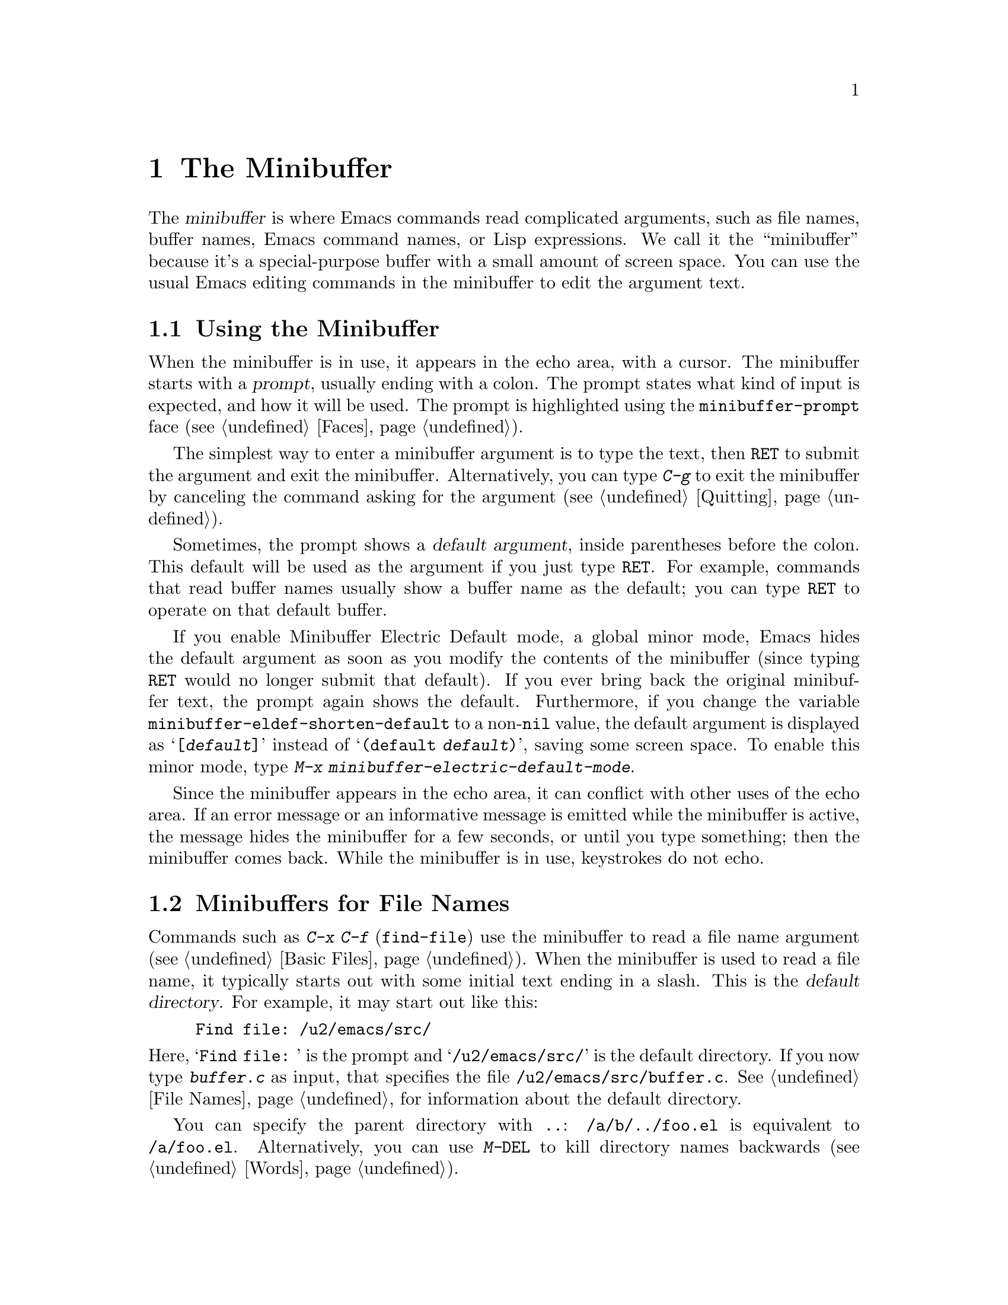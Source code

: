 @c -*- coding: utf-8 -*-
@c This is part of the Emacs manual.
@c Copyright (C) 1985-1987, 1993-1995, 1997, 2000-2015 Free Software
@c Foundation, Inc.
@c See file emacs.texi for copying conditions.
@node Minibuffer
@chapter The Minibuffer
@cindex minibuffer

  The @dfn{minibuffer} is where Emacs commands read complicated
arguments, such as file names, buffer names, Emacs command names, or
Lisp expressions.  We call it the ``minibuffer'' because it's a
special-purpose buffer with a small amount of screen space.  You can
use the usual Emacs editing commands in the minibuffer to edit the
argument text.

@menu
* Basic Minibuffer::      Basic usage of the minibuffer.
* Minibuffer File::       Entering file names with the minibuffer.
* Minibuffer Edit::       How to edit in the minibuffer.
* Completion::            An abbreviation facility for minibuffer input.
* Minibuffer History::    Reusing recent minibuffer arguments.
* Repetition::            Re-executing commands that used the minibuffer.
* Passwords::             Entering passwords in the echo area.
* Yes or No Prompts::     Replying yes or no in the echo area.
@end menu

@node Basic Minibuffer
@section Using the Minibuffer

@cindex prompt
  When the minibuffer is in use, it appears in the echo area, with a
cursor.  The minibuffer starts with a @dfn{prompt}, usually ending
with a colon.  The prompt states what kind of input is expected, and
how it will be used.  The prompt is highlighted using the
@code{minibuffer-prompt} face (@pxref{Faces}).

  The simplest way to enter a minibuffer argument is to type the text,
then @key{RET} to submit the argument and exit the minibuffer.
Alternatively, you can type @kbd{C-g} to exit the minibuffer by
canceling the command asking for the argument (@pxref{Quitting}).

@cindex default argument
  Sometimes, the prompt shows a @dfn{default argument}, inside
parentheses before the colon.  This default will be used as the
argument if you just type @key{RET}.  For example, commands that read
buffer names usually show a buffer name as the default; you can type
@key{RET} to operate on that default buffer.

@cindex Minibuffer Electric Default mode
@cindex mode, Minibuffer Electric Default
@findex minibuffer-electric-default-mode
@vindex minibuffer-eldef-shorten-default
  If you enable Minibuffer Electric Default mode, a global minor mode,
Emacs hides the default argument as soon as you modify the contents of
the minibuffer (since typing @key{RET} would no longer submit that
default).  If you ever bring back the original minibuffer text, the
prompt again shows the default.  Furthermore, if you change the
variable @code{minibuffer-eldef-shorten-default} to a non-@code{nil}
value, the default argument is displayed as @samp{[@var{default}]}
instead of @samp{(default @var{default})}, saving some screen space.
To enable this minor mode, type @kbd{M-x
minibuffer-electric-default-mode}.

  Since the minibuffer appears in the echo area, it can conflict with
other uses of the echo area.  If an error message or an informative
message is emitted while the minibuffer is active, the message hides
the minibuffer for a few seconds, or until you type something; then
the minibuffer comes back.  While the minibuffer is in use, keystrokes
do not echo.

@node Minibuffer File
@section Minibuffers for File Names

@cindex default directory
  Commands such as @kbd{C-x C-f} (@code{find-file}) use the minibuffer
to read a file name argument (@pxref{Basic Files}).  When the
minibuffer is used to read a file name, it typically starts out with
some initial text ending in a slash.  This is the @dfn{default
directory}.  For example, it may start out like this:

@example
Find file: /u2/emacs/src/
@end example

@noindent
Here, @samp{Find file:@: } is the prompt and @samp{/u2/emacs/src/} is
the default directory.  If you now type @kbd{buffer.c} as input, that
specifies the file @file{/u2/emacs/src/buffer.c}.  @xref{File Names},
for information about the default directory.

  You can specify the parent directory with @file{..}:
@file{/a/b/../foo.el} is equivalent to @file{/a/foo.el}.
Alternatively, you can use @kbd{M-@key{DEL}} to kill directory names
backwards (@pxref{Words}).

  To specify a file in a completely different directory, you can kill
the entire default with @kbd{C-a C-k} (@pxref{Minibuffer Edit}).
Alternatively, you can ignore the default, and enter an absolute file
name starting with a slash or a tilde after the default directory.
For example, you can specify @file{/etc/termcap} as follows:

@example
Find file: /u2/emacs/src//etc/termcap
@end example

@noindent
@cindex // in file name
@cindex double slash in file name
@cindex slashes repeated in file name
@findex file-name-shadow-mode
A double slash causes Emacs to ignore everything before the
second slash in the pair.  In the example above,
@file{/u2/emacs/src/} is ignored, so the argument you supplied is
@file{/etc/termcap}.  The ignored part of the file name is dimmed if
the terminal allows it.  (To disable this dimming, turn off File Name
Shadow mode with the command @kbd{M-x file-name-shadow-mode}.)

@cindex home directory shorthand
  Emacs interprets @file{~/} as your home directory.  Thus,
@file{~/foo/bar.txt} specifies a file named @file{bar.txt}, inside a
directory named @file{foo}, which is in turn located in your home
directory.  In addition, @file{~@var{user-id}/} means the home
directory of a user whose login name is @var{user-id}.  Any leading
directory name in front of the @file{~} is ignored: thus,
@file{/u2/emacs/~/foo/bar.txt} is equivalent to @file{~/foo/bar.txt}.

  On MS-Windows and MS-DOS systems, where a user doesn't always have a
home directory, Emacs uses several alternatives.  For MS-Windows, see
@ref{Windows HOME}; for MS-DOS, see
@ifnottex
@ref{MS-DOS File Names}.
@end ifnottex
@iftex
@ref{MS-DOS File Names, HOME on MS-DOS,, emacs, the digital version of
the Emacs Manual}.
@end iftex
On these systems, the @file{~@var{user-id}/} construct is supported
only for the current user, i.e., only if @var{user-id} is the current
user's login name.

@vindex insert-default-directory
  To prevent Emacs from inserting the default directory when reading
file names, change the variable @code{insert-default-directory} to
@code{nil}.  In that case, the minibuffer starts out empty.
Nonetheless, relative file name arguments are still interpreted based
on the same default directory.

  You can also enter remote file names in the minibuffer.
@xref{Remote Files}.

@node Minibuffer Edit
@section Editing in the Minibuffer

  The minibuffer is an Emacs buffer, albeit a peculiar one, and the
usual Emacs commands are available for editing the argument text.
(The prompt, however, is @dfn{read-only}, and cannot be changed.)

  Since @key{RET} in the minibuffer submits the argument, you can't
use it to insert a newline.  You can do that with @kbd{C-q C-j}, which
inserts a @kbd{C-j} control character, which is formally equivalent to
a newline character (@pxref{Inserting Text}).  Alternatively, you can
use the @kbd{C-o} (@code{open-line}) command (@pxref{Blank Lines}).

  Inside a minibuffer, the keys @key{TAB}, @key{SPC}, and @kbd{?} are
often bound to @dfn{completion commands}, which allow you to easily
fill in the desired text without typing all of it.  @xref{Completion}.
As with @key{RET}, you can use @kbd{C-q} to insert a @key{TAB},
@key{SPC}, or @samp{?}  character.

  For convenience, @kbd{C-a} (@code{move-beginning-of-line}) in a
minibuffer moves point to the beginning of the argument text, not the
beginning of the prompt.  For example, this allows you to erase the
entire argument with @kbd{C-a C-k}.

@cindex height of minibuffer
@cindex size of minibuffer
@cindex growing minibuffer
@cindex resizing minibuffer
  When the minibuffer is active, the echo area is treated much like an
ordinary Emacs window.  For instance, you can switch to another window
(with @kbd{C-x o}), edit text there, then return to the minibuffer
window to finish the argument.  You can even kill text in another
window, return to the minibuffer window, and yank the text into the
argument.  There are some restrictions on the minibuffer window,
however: for instance, you cannot split it.  @xref{Windows}.

@vindex resize-mini-windows
  Normally, the minibuffer window occupies a single screen line.
However, if you add two or more lines' worth of text into the
minibuffer, it expands automatically to accommodate the text.  The
variable @code{resize-mini-windows} controls the resizing of the
minibuffer.  The default value is @code{grow-only}, which means the
behavior we have just described.  If the value is @code{t}, the
minibuffer window will also shrink automatically if you remove some
lines of text from the minibuffer, down to a minimum of one screen
line.  If the value is @code{nil}, the minibuffer window never changes
size automatically, but you can use the usual window-resizing commands
on it (@pxref{Windows}).

@vindex max-mini-window-height
  The variable @code{max-mini-window-height} controls the maximum
height for resizing the minibuffer window.  A floating-point number
specifies a fraction of the frame's height; an integer specifies the
maximum number of lines; @code{nil} means do not resize the minibuffer
window automatically.  The default value is 0.25.

  The @kbd{C-M-v} command in the minibuffer scrolls the help text from
commands that display help text of any sort in another window.  You
can also scroll the help text with @kbd{M-@key{prior}} and
@kbd{M-@key{next}} (or, equivalently, @kbd{M-@key{PageUp}} and
@kbd{M-@key{PageDown}}).  This is especially useful with long lists of
possible completions.  @xref{Other Window}.

@vindex enable-recursive-minibuffers
  Emacs normally disallows most commands that use the minibuffer while
the minibuffer is active.  To allow such commands in the minibuffer,
set the variable @code{enable-recursive-minibuffers} to @code{t}.

@findex minibuffer-inactive-mode
  When not active, the minibuffer is in @code{minibuffer-inactive-mode},
and clicking @kbd{Mouse-1} there shows the @file{*Messages*} buffer.
If you use a dedicated frame for minibuffers, Emacs also recognizes
certain keys there, for example @kbd{n} to make a new frame.

@node Completion
@section Completion
@c This node is referenced in the tutorial.  When renaming or deleting
@c it, the tutorial needs to be adjusted.
@cindex completion

  You can often use a feature called @dfn{completion} to help enter
arguments.  This means that after you type part of the argument, Emacs
can fill in the rest, or some of it, based on what was typed so far.

@cindex completion alternative
  When completion is available, certain keys (usually @key{TAB},
@key{RET}, and @key{SPC}) are rebound in the minibuffer to special
completion commands (@pxref{Completion Commands}).  These commands
attempt to complete the text in the minibuffer, based on a set of
@dfn{completion alternatives} provided by the command that requested
the argument.  You can usually type @kbd{?} to see a list of
completion alternatives.

  Although completion is usually done in the minibuffer, the feature
is sometimes available in ordinary buffers too.  @xref{Symbol
Completion}.

@menu
* Completion Example::       Examples of using completion.
* Completion Commands::      A list of completion commands.
* Completion Exit::          Completion and minibuffer text submission.
* Completion Styles::        How completion matches are chosen.
* Completion Options::       Options for completion.
@end menu

@node Completion Example
@subsection Completion Example

@kindex TAB @r{(completion)}
  A simple example may help here.  @kbd{M-x} uses the minibuffer to
read the name of a command, so completion works by matching the
minibuffer text against the names of existing Emacs commands.  Suppose
you wish to run the command @code{auto-fill-mode}.  You can do that by
typing @kbd{M-x auto-fill-mode @key{RET}}, but it is easier to use
completion.

  If you type @kbd{M-x a u @key{TAB}}, the @key{TAB} looks for
completion alternatives (in this case, command names) that start with
@samp{au}.  There are several, including @code{auto-fill-mode} and
@code{autoconf-mode}, but they all begin with @code{auto}, so the
@samp{au} in the minibuffer completes to @samp{auto}.  (More commands
may be defined in your Emacs session.  For example, if a command
called @code{authorize-me} was defined, Emacs could only complete
as far as @samp{aut}.)

  If you type @key{TAB} again immediately, it cannot determine the
next character; it could be @samp{-}, @samp{a}, or @samp{c}.  So it
does not add any characters; instead, @key{TAB} displays a list of all
possible completions in another window.

  Next, type @kbd{-f}.  The minibuffer now contains @samp{auto-f}, and
the only command name that starts with this is @code{auto-fill-mode}.
If you now type @key{TAB}, completion fills in the rest of the
argument @samp{auto-fill-mode} into the minibuffer.

  Hence, typing just @kbd{a u @key{TAB} - f @key{TAB}} allows you to
enter @samp{auto-fill-mode}.

@node Completion Commands
@subsection Completion Commands

  Here is a list of the completion commands defined in the minibuffer
when completion is allowed.

@table @kbd
@item @key{TAB}
@findex minibuffer-complete
Complete the text in the minibuffer as much as possible; if unable to
complete, display a list of possible completions
(@code{minibuffer-complete}).
@item @key{SPC}
Complete up to one word from the minibuffer text before point
(@code{minibuffer-complete-word}).  This command is not available for
arguments that often include spaces, such as file names.
@item @key{RET}
Submit the text in the minibuffer as the argument, possibly completing
first (@code{minibuffer-complete-and-exit}).  @xref{Completion Exit}.
@item ?
Display a list of completions (@code{minibuffer-completion-help}).
@end table

@kindex TAB @r{(completion)}
@findex minibuffer-complete
  @key{TAB} (@code{minibuffer-complete}) is the most fundamental
completion command.  It searches for all possible completions that
match the existing minibuffer text, and attempts to complete as much
as it can.  @xref{Completion Styles}, for how completion alternatives
are chosen.

@kindex SPC @r{(completion)}
@findex minibuffer-complete-word
  @key{SPC} (@code{minibuffer-complete-word}) completes like
@key{TAB}, but only up to the next hyphen or space.  If you have
@samp{auto-f} in the minibuffer and type @key{SPC}, it finds that the
completion is @samp{auto-fill-mode}, but it only inserts @samp{ill-},
giving @samp{auto-fill-}.  Another @key{SPC} at this point completes
all the way to @samp{auto-fill-mode}.

@kindex ? @r{(completion)}
@cindex completion list
  If @key{TAB} or @key{SPC} is unable to complete, it displays a list
of matching completion alternatives (if there are any) in another
window.  You can display the same list with @kbd{?}
(@code{minibuffer-completion-help}).  The following commands can be
used with the completion list:

@table @kbd
@findex mouse-choose-completion
@item Mouse-1
@itemx Mouse-2
Clicking mouse button 1 or 2 on a completion alternative chooses it
(@code{mouse-choose-completion}).

@findex switch-to-completions
@item M-v
@itemx @key{PageUp}
@itemx @key{prior}
Typing @kbd{M-v}, while in the minibuffer, selects the window showing
the completion list (@code{switch-to-completions}).  This paves the
way for using the commands below.  @key{PageUp} or @key{prior} does
the same.  You can also select the window in other ways
(@pxref{Windows}).

@findex choose-completion
@item @key{RET}
While in the completion list buffer, this chooses the completion at
point (@code{choose-completion}).

@findex next-completion
@item @key{RIGHT}
While in the completion list buffer, this moves point to the following
completion alternative (@code{next-completion}).

@findex previous-completion
@item @key{LEFT}
While in the completion list buffer, this moves point to the previous
completion alternative (@code{previous-completion}).
@end table

@node Completion Exit
@subsection Completion Exit

@kindex RET @r{(completion in minibuffer)}
@findex minibuffer-complete-and-exit
  When a command reads an argument using the minibuffer with
completion, it also controls what happens when you type @key{RET}
(@code{minibuffer-complete-and-exit}) to submit the argument.  There
are four types of behavior:

@itemize @bullet
@item
@dfn{Strict completion} accepts only exact completion matches.  Typing
@key{RET} exits the minibuffer only if the minibuffer text is an exact
match, or completes to one.  Otherwise, Emacs refuses to exit the
minibuffer; instead it tries to complete, and if no completion can be
done it momentarily displays @samp{[No match]} after the minibuffer
text.  (You can still leave the minibuffer by typing @kbd{C-g} to
cancel the command.)

An example of a command that uses this behavior is @kbd{M-x}, since it
is meaningless for it to accept a non-existent command name.

@item
@dfn{Cautious completion} is like strict completion, except @key{RET}
exits only if the text is already an exact match.  If the text
completes to an exact match, @key{RET} performs that completion but
does not exit yet; you must type a second @key{RET} to exit.

Cautious completion is used for reading file names for files that must
already exist, for example.

@item
@dfn{Permissive completion} allows any input; the completion
candidates are just suggestions.  Typing @key{RET} does not complete,
it just submits the argument as you have entered it.

@cindex minibuffer confirmation
@cindex confirming in the minibuffer
@item
@dfn{Permissive completion with confirmation} is like permissive
completion, with an exception: if you typed @key{TAB} and this
completed the text up to some intermediate state (i.e., one that is not
yet an exact completion match), typing @key{RET} right afterward does
not submit the argument.  Instead, Emacs asks for confirmation by
momentarily displaying @samp{[Confirm]} after the text; type @key{RET}
again to confirm and submit the text.  This catches a common mistake,
in which one types @key{RET} before realizing that @key{TAB} did not
complete as far as desired.

@vindex confirm-nonexistent-file-or-buffer
You can tweak the confirmation behavior by customizing the variable
@code{confirm-nonexistent-file-or-buffer}.  The default value,
@code{after-completion}, gives the behavior we have just described.
If you change it to @code{nil}, Emacs does not ask for confirmation,
falling back on permissive completion.  If you change it to any other
non-@code{nil} value, Emacs asks for confirmation whether or not the
preceding command was @key{TAB}.

This behavior is used by most commands that read file names, like
@kbd{C-x C-f}, and commands that read buffer names, like @kbd{C-x b}.
@end itemize

@node Completion Styles
@subsection How Completion Alternatives Are Chosen
@cindex completion style

  Completion commands work by narrowing a large list of possible
completion alternatives to a smaller subset that matches what you
have typed in the minibuffer.  In @ref{Completion Example}, we gave a
simple example of such matching.  The procedure of determining what
constitutes a match is quite intricate.  Emacs attempts to offer
plausible completions under most circumstances.

  Emacs performs completion using one or more @dfn{completion
styles}---sets of criteria for matching minibuffer text to completion
alternatives.  During completion, Emacs tries each completion style in
turn.  If a style yields one or more matches, that is used as the list
of completion alternatives.  If a style produces no matches, Emacs
falls back on the next style.

@vindex completion-styles
  The list variable @code{completion-styles} specifies the completion
styles to use.  Each list element is the name of a completion style (a
Lisp symbol).  The default completion styles are (in order):

@table @code
@item basic
A matching completion alternative must have the same beginning as the
text in the minibuffer before point.  Furthermore, if there is any
text in the minibuffer after point, the rest of the completion
alternative must contain that text as a substring.

@findex partial completion
@item partial-completion
This aggressive completion style divides the minibuffer text into
words separated by hyphens or spaces, and completes each word
separately.  (For example, when completing command names,
@samp{em-l-m} completes to @samp{emacs-lisp-mode}.)

Furthermore, a @samp{*} in the minibuffer text is treated as a
@dfn{wildcard}---it matches any character at the corresponding
position in the completion alternative.

@item emacs22
This completion style is similar to @code{basic}, except that it
ignores the text in the minibuffer after point.  It is so-named
because it corresponds to the completion behavior in Emacs 22.
@end table

@noindent
The following additional completion styles are also defined, and you
can add them to @code{completion-styles} if you wish
(@pxref{Customization}):

@table @code
@item substring
A matching completion alternative must contain the text in the
minibuffer before point, and the text in the minibuffer after point,
as substrings (in that same order).

Thus, if the text in the minibuffer is @samp{foobar}, with point
between @samp{foo} and @samp{bar}, that matches
@samp{@var{a}foo@var{b}bar@var{c}}, where @var{a}, @var{b}, and
@var{c} can be any string including the empty string.

@item initials
This very aggressive completion style attempts to complete acronyms
and initialisms.  For example, when completing command names, it
matches @samp{lch} to @samp{list-command-history}.
@end table

@noindent
There is also a very simple completion style called @code{emacs21}.
In this style, if the text in the minibuffer is @samp{foobar},
only matches starting with @samp{foobar} are considered.

@vindex completion-category-overrides
You can use different completion styles in different situations,
by setting the variable @code{completion-category-overrides}.
For example, the default setting says to use only @code{basic}
and @code{substring} completion for buffer names.


@node Completion Options
@subsection Completion Options

@cindex case-sensitivity and completion
@cindex case in completion
  Case is significant when completing case-sensitive arguments, such
as command names.  For example, when completing command names,
@samp{AU} does not complete to @samp{auto-fill-mode}.  Case
differences are ignored when completing arguments in which case does
not matter.

@vindex read-file-name-completion-ignore-case
@vindex read-buffer-completion-ignore-case
  When completing file names, case differences are ignored if the
variable @code{read-file-name-completion-ignore-case} is
non-@code{nil}.  The default value is @code{nil} on systems that have
case-sensitive file-names, such as GNU/Linux; it is non-@code{nil} on
systems that have case-insensitive file-names, such as Microsoft
Windows.  When completing buffer names, case differences are ignored
if the variable @code{read-buffer-completion-ignore-case} is
non-@code{nil}; the default is @code{nil}.

@vindex completion-ignored-extensions
@cindex ignored file names, in completion
  When completing file names, Emacs usually omits certain alternatives
that are considered unlikely to be chosen, as determined by the list
variable @code{completion-ignored-extensions}.  Each element in the
list should be a string; any file name ending in such a string is
ignored as a completion alternative.  Any element ending in a slash
(@file{/}) represents a subdirectory name.  The standard value of
@code{completion-ignored-extensions} has several elements including
@code{".o"}, @code{".elc"}, and @code{"~"}.  For example, if a
directory contains @samp{foo.c} and @samp{foo.elc}, @samp{foo}
completes to @samp{foo.c}.  However, if @emph{all} possible
completions end in otherwise-ignored strings, they are not ignored: in the
previous example, @samp{foo.e} completes to @samp{foo.elc}.  Emacs
disregards @code{completion-ignored-extensions} when showing
completion alternatives in the completion list.

  Shell completion is an extended version of filename completion,
@pxref{Shell Options}.

@vindex completion-auto-help
  If @code{completion-auto-help} is set to @code{nil}, the completion
commands never display the completion list buffer; you must type
@kbd{?}  to display the list.  If the value is @code{lazy}, Emacs only
shows the completion list buffer on the second attempt to complete.
In other words, if there is nothing to complete, the first @key{TAB}
echoes @samp{Next char not unique}; the second @key{TAB} shows the
completion list buffer.

@vindex completion-cycle-threshold
  If @code{completion-cycle-threshold} is non-@code{nil}, completion
commands can cycle through completion alternatives.  Normally, if
there is more than one completion alternative for the text in the
minibuffer, a completion command completes up to the longest common
substring.  If you change @code{completion-cycle-threshold} to
@code{t}, the completion command instead completes to the first of
those completion alternatives; each subsequent invocation of the
completion command replaces that with the next completion alternative,
in a cyclic manner.  If you give @code{completion-cycle-threshold} a
numeric value @var{n}, completion commands switch to this cycling
behavior only when there are @var{n} or fewer alternatives.

@node Minibuffer History
@section Minibuffer History
@cindex minibuffer history
@cindex history of minibuffer input

  Every argument that you enter with the minibuffer is saved in a
@dfn{minibuffer history list} so you can easily use it again later.
You can use the following arguments to quickly fetch an earlier
argument into the minibuffer:

@table @kbd
@item M-p
@itemx @key{UP}
Move to the previous item in the minibuffer history, an earlier
argument (@code{previous-history-element}).
@item M-n
@itemx @key{DOWN}
Move to the next item in the minibuffer history
(@code{next-history-element}).
@item M-r @var{regexp} @key{RET}
Move to an earlier item in the minibuffer history that
matches @var{regexp} (@code{previous-matching-history-element}).
@item M-s @var{regexp} @key{RET}
Move to a later item in the minibuffer history that matches
@var{regexp} (@code{next-matching-history-element}).
@end table

@kindex M-p @r{(minibuffer history)}
@kindex M-n @r{(minibuffer history)}
@kindex UP @r{(minibuffer history)}
@kindex DOWN @r{(minibuffer history)}
@findex next-history-element
@findex previous-history-element
  While in the minibuffer, @kbd{M-p} or @key{UP}
(@code{previous-history-element}) moves through the minibuffer history
list, one item at a time.  Each @kbd{M-p} fetches an earlier item from
the history list into the minibuffer, replacing its existing contents.
Typing @kbd{M-n} or @key{DOWN} (@code{next-history-element}) moves
through the minibuffer history list in the opposite direction,
fetching later entries into the minibuffer.

  If you type @kbd{M-n} in the minibuffer when there are no later
entries in the minibuffer history (e.g., if you haven't previously
typed @kbd{M-p}), Emacs tries fetching from a list of default
arguments: values that you are likely to enter.  You can think of this
as moving through the ``future history''.

  If you edit the text inserted by the @kbd{M-p} or @kbd{M-n}
minibuffer history commands, this does not change its entry in the
history list.  However, the edited argument does go at the end of the
history list when you submit it.

@findex previous-matching-history-element
@findex next-matching-history-element
@kindex M-r @r{(minibuffer history)}
@kindex M-s @r{(minibuffer history)}
  You can use @kbd{M-r} (@code{previous-matching-history-element}) to
search through older elements in the history list, and @kbd{M-s}
(@code{next-matching-history-element}) to search through newer
entries.  Each of these commands asks for a @dfn{regular expression}
as an argument, and fetches the first matching entry into the
minibuffer.  @xref{Regexps}, for an explanation of regular
expressions.  A numeric prefix argument @var{n} means to fetch the
@var{n}th matching entry.  These commands are unusual, in that they
use the minibuffer to read the regular expression argument, even
though they are invoked from the minibuffer.  An upper-case letter in
the regular expression makes the search case-sensitive (@pxref{Search
Case}).

  You can also search through the history using an incremental search.
@xref{Isearch Minibuffer}.

  Emacs keeps separate history lists for several different kinds of
arguments.  For example, there is a list for file names, used by all
the commands that read file names.  Other history lists include buffer
names, command names (used by @kbd{M-x}), and command arguments (used
by commands like @code{query-replace}).

@vindex history-length
  The variable @code{history-length} specifies the maximum length of a
minibuffer history list; adding a new element deletes the oldest
element if the list gets too long.  If the value is @code{t}, there is
no maximum length.

@vindex history-delete-duplicates
  The variable @code{history-delete-duplicates} specifies whether to
delete duplicates in history.  If it is non-@code{nil}, adding a new
element deletes from the list all other elements that are equal to it.
The default is @code{nil}.

@node Repetition
@section Repeating Minibuffer Commands
@cindex command history
@cindex history of commands

  Every command that uses the minibuffer once is recorded on a special
history list, the @dfn{command history}, together with the values of
its arguments, so that you can repeat the entire command.  In
particular, every use of @kbd{M-x} is recorded there, since @kbd{M-x}
uses the minibuffer to read the command name.

@findex list-command-history
@table @kbd
@item C-x @key{ESC} @key{ESC}
Re-execute a recent minibuffer command from the command history
 (@code{repeat-complex-command}).
@item M-x list-command-history
Display the entire command history, showing all the commands
@kbd{C-x @key{ESC} @key{ESC}} can repeat, most recent first.
@end table

@kindex C-x ESC ESC
@findex repeat-complex-command
  @kbd{C-x @key{ESC} @key{ESC}} re-executes a recent command that used
the minibuffer.  With no argument, it repeats the last such command.
A numeric argument specifies which command to repeat; 1 means the last
one, 2 the previous, and so on.

  @kbd{C-x @key{ESC} @key{ESC}} works by turning the previous command
into a Lisp expression and then entering a minibuffer initialized with
the text for that expression.  Even if you don't know Lisp, it will
probably be obvious which command is displayed for repetition.  If you
type just @key{RET}, that repeats the command unchanged.  You can also
change the command by editing the Lisp expression before you execute
it.  The executed command is added to the front of the command history
unless it is identical to the most recent item.

  Once inside the minibuffer for @kbd{C-x @key{ESC} @key{ESC}}, you
can use the usual minibuffer history commands (@pxref{Minibuffer
History}) to move through the history list.  After finding the desired
previous command, you can edit its expression as usual and then execute
it by typing @key{RET}.

@vindex isearch-resume-in-command-history
  Incremental search does not, strictly speaking, use the minibuffer.
Therefore, although it behaves like a complex command, it normally
does not appear in the history list for @kbd{C-x @key{ESC} @key{ESC}}.
You can make incremental search commands appear in the history by
setting @code{isearch-resume-in-command-history} to a non-@code{nil}
value.  @xref{Incremental Search}.

@vindex command-history
  The list of previous minibuffer-using commands is stored as a Lisp
list in the variable @code{command-history}.  Each element is a Lisp
expression that describes one command and its arguments.  Lisp programs
can re-execute a command by calling @code{eval} with the
@code{command-history} element.

@node Passwords
@section Entering passwords

Sometimes, you may need to enter a password into Emacs.  For instance,
when you tell Emacs to visit a file on another machine via a network
protocol such as FTP, you often need to supply a password to gain
access to the machine (@pxref{Remote Files}).

  Entering a password is similar to using a minibuffer.  Emacs
displays a prompt in the echo area (such as @samp{Password: }); after
you type the required password, press @key{RET} to submit it.  To
prevent others from seeing your password, every character you type is
displayed as a dot (@samp{.}) instead of its usual form.

  Most of the features and commands associated with the minibuffer can
@emph{not} be used when entering a password.  There is no history or
completion, and you cannot change windows or perform any other action
with Emacs until you have submitted the password.

  While you are typing the password, you may press @key{DEL} to delete
backwards, removing the last character entered.  @kbd{C-u} deletes
everything you have typed so far.  @kbd{C-g} quits the password prompt
(@pxref{Quitting}).  @kbd{C-y} inserts the current kill into the
password (@pxref{Killing}).  You may type either @key{RET} or
@key{ESC} to submit the password.  Any other self-inserting character
key inserts the associated character into the password, and all other
input is ignored.

@node Yes or No Prompts
@section Yes or No Prompts

  An Emacs command may require you to answer a yes-or-no question
during the course of its execution.  Such queries come in two main
varieties.

@cindex y or n prompt
  For the first type of yes-or-no query, the prompt ends with
@samp{(y or n)}.  Such a query does not actually use the minibuffer;
the prompt appears in the echo area, and you answer by typing either
@samp{y} or @samp{n}, which immediately delivers the response.  For
example, if you type @kbd{C-x C-w} (@kbd{write-file}) to save a
buffer, and enter the name of an existing file, Emacs issues a prompt
like this:

@smallexample
File ‘foo.el’ exists; overwrite? (y or n)
@end smallexample

@noindent
Because this query does not actually use the minibuffer, the usual
minibuffer editing commands cannot be used.  However, you can perform
some window scrolling operations while the query is active: @kbd{C-l}
recenters the selected window; @kbd{M-v} (or @key{PageDown} or
@key{next}) scrolls forward; @kbd{C-v} (or @key{PageUp}, or
@key{prior}) scrolls backward; @kbd{C-M-v} scrolls forward in the next
window; and @kbd{C-M-S-v} scrolls backward in the next window.  Typing
@kbd{C-g} dismisses the query, and quits the command that issued it
(@pxref{Quitting}).

@cindex yes or no prompt
  The second type of yes-or-no query is typically employed if
giving the wrong answer would have serious consequences; it uses the
minibuffer, and features a prompt ending with @samp{(yes or no)}.  For
example, if you invoke @kbd{C-x k} (@code{kill-buffer}) on a
file-visiting buffer with unsaved changes, Emacs activates the
minibuffer with a prompt like this:

@smallexample
Buffer foo.el modified; kill anyway? (yes or no)
@end smallexample

@noindent
To answer, you must type @samp{yes} or @samp{no} into the minibuffer,
followed by @key{RET}.  The minibuffer behaves as described in the
previous sections; you can switch to another window with @kbd{C-x o},
use the history commands @kbd{M-p} and @kbd{M-f}, etc.  Type @kbd{C-g}
to quit the minibuffer and the querying command.
